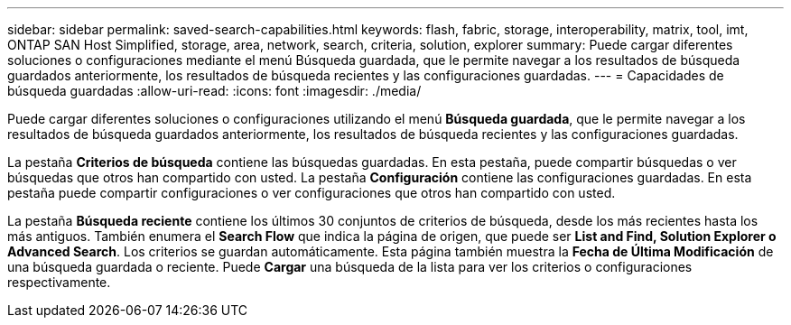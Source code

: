 ---
sidebar: sidebar 
permalink: saved-search-capabilities.html 
keywords: flash, fabric, storage, interoperability, matrix, tool, imt, ONTAP SAN Host Simplified, storage, area, network, search, criteria, solution, explorer 
summary: Puede cargar diferentes soluciones o configuraciones mediante el menú Búsqueda guardada, que le permite navegar a los resultados de búsqueda guardados anteriormente, los resultados de búsqueda recientes y las configuraciones guardadas. 
---
= Capacidades de búsqueda guardadas
:allow-uri-read: 
:icons: font
:imagesdir: ./media/


[role="lead"]
Puede cargar diferentes soluciones o configuraciones utilizando el menú *Búsqueda guardada*, que le permite navegar a los resultados de búsqueda guardados anteriormente, los resultados de búsqueda recientes y las configuraciones guardadas.

La pestaña *Criterios de búsqueda* contiene las búsquedas guardadas. En esta pestaña, puede compartir búsquedas o ver búsquedas que otros han compartido con usted. La pestaña *Configuración* contiene las configuraciones guardadas. En esta pestaña puede compartir configuraciones o ver configuraciones que otros han compartido con usted.

La pestaña *Búsqueda reciente* contiene los últimos 30 conjuntos de criterios de búsqueda, desde los más recientes hasta los más antiguos. También enumera el *Search Flow* que indica la página de origen, que puede ser *List and Find, Solution Explorer o Advanced Search*. Los criterios se guardan automáticamente. Esta página también muestra la *Fecha de Última Modificación* de una búsqueda guardada o reciente. Puede *Cargar* una búsqueda de la lista para ver los criterios o configuraciones respectivamente.
